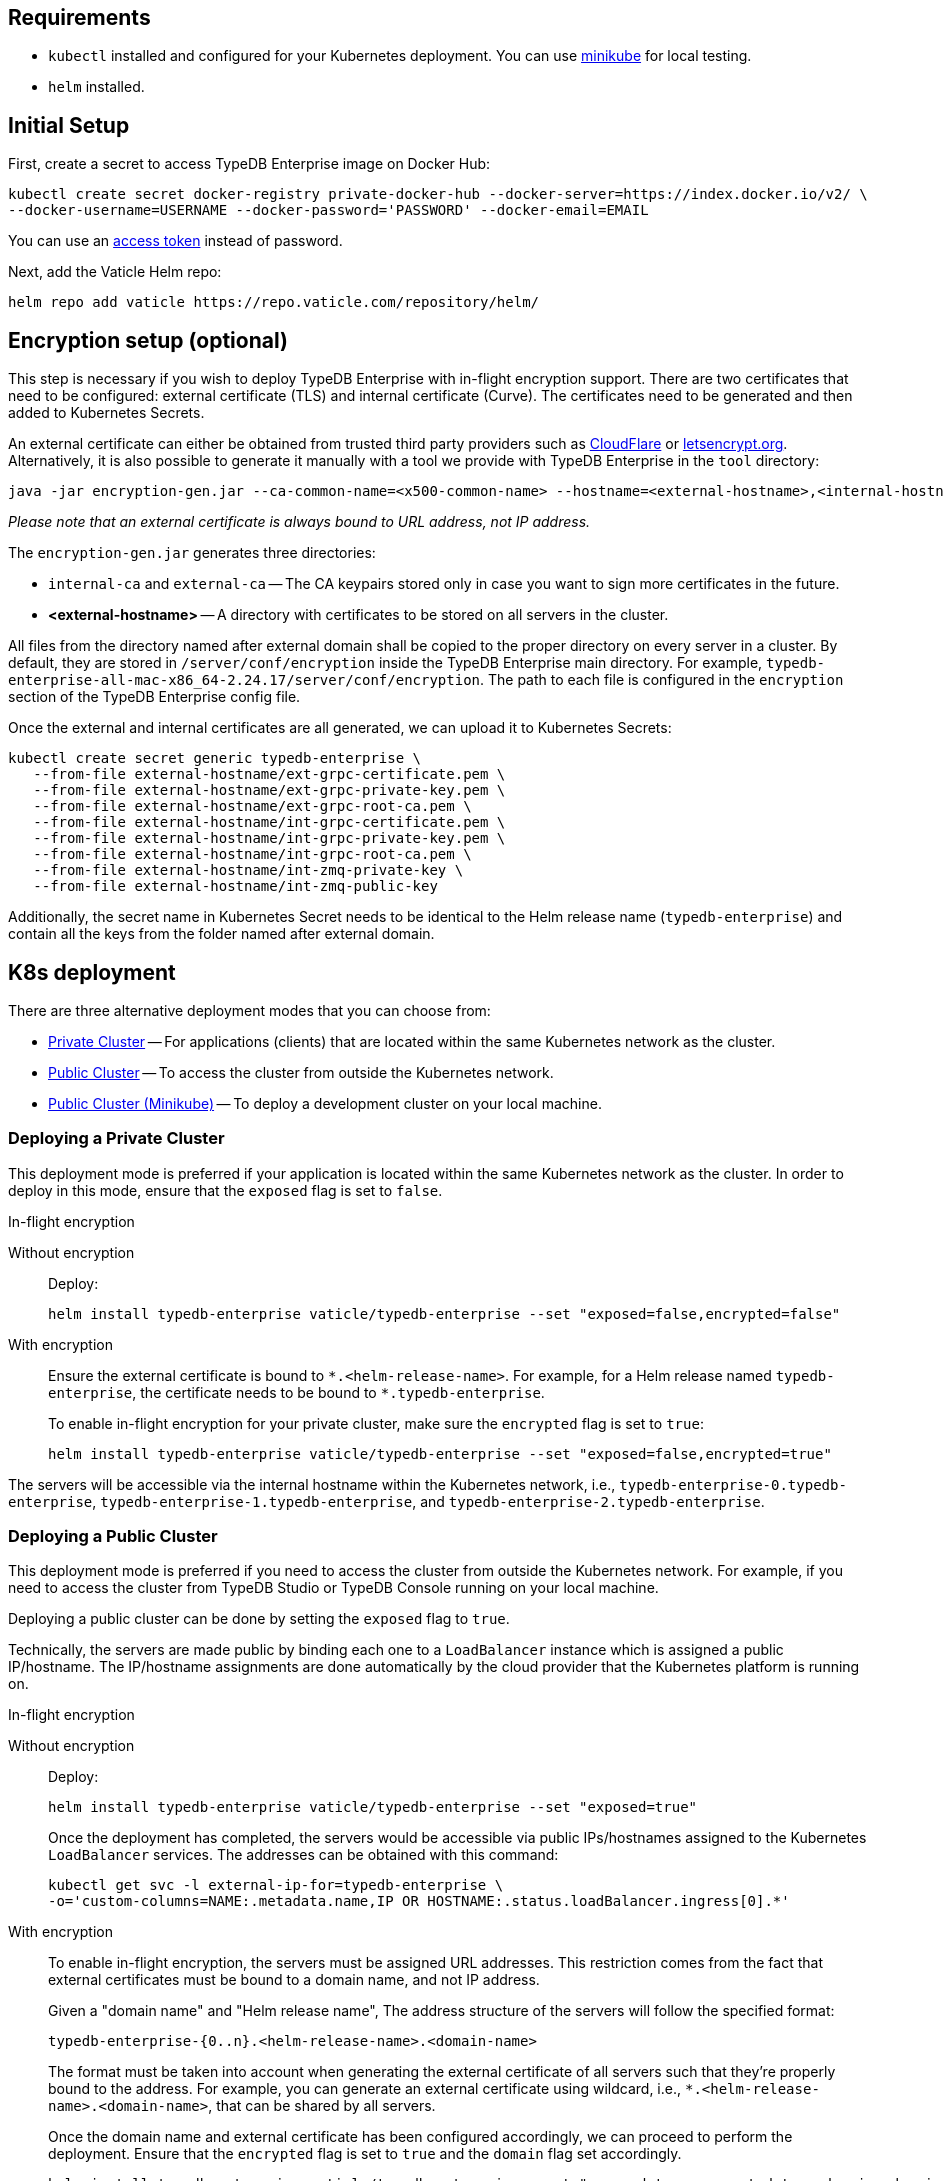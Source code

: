 == Requirements
:!example-caption:
:tabs-sync-option:

* `kubectl` installed and configured for your Kubernetes deployment.
  You can use https://minikube.sigs.k8s.io/docs/start/[minikube] for local testing.
* `helm` installed.

[#_initial_setup]
== Initial Setup

First, create a secret to access TypeDB Enterprise image on Docker Hub:

[,bash]
----
kubectl create secret docker-registry private-docker-hub --docker-server=https://index.docker.io/v2/ \
--docker-username=USERNAME --docker-password='PASSWORD' --docker-email=EMAIL
----

You can use an
https://hub.docker.com/settings/security?generateToken=true[access token,window=_blank] instead of password.

Next, add the Vaticle Helm repo:

[,bash]
----
helm repo add vaticle https://repo.vaticle.com/repository/helm/
----

== Encryption setup (optional)
//*Create in-flight encryption certificates (optional)*

This step is necessary if you wish to deploy TypeDB Enterprise with in-flight encryption support.
There are two certificates that need to be configured: external certificate (TLS) and internal certificate (Curve).
The certificates need to be generated and then added to Kubernetes Secrets.

An external certificate can either be obtained from trusted third party providers such as
https://www.cloudflare.com/[CloudFlare] or https://letsencrypt.org/[letsencrypt.org].
Alternatively, it is also possible to generate it manually with a tool we provide with TypeDB Enterprise
in the `tool` directory:

[,bash]
----
java -jar encryption-gen.jar --ca-common-name=<x500-common-name> --hostname=<external-hostname>,<internal-hostname>
----

_Please note that an external certificate is always bound to URL address, not IP address._

The `encryption-gen.jar` generates three directories:

* `internal-ca` and `external-ca` -- The CA keypairs stored only in case you want to sign more certificates in the future.
* *<external-hostname>* -- A directory with certificates to be stored on all servers in the cluster.

All files from the directory
named after external domain shall be copied to the proper directory on every server in a cluster.
By default, they are stored in `/server/conf/encryption` inside the TypeDB Enterprise main directory.
For example, `typedb-enterprise-all-mac-x86_64-2.24.17/server/conf/encryption`.
The path to each file is configured in the `encryption` section of the TypeDB Enterprise config file.

Once the external and internal certificates are all generated, we can upload it to Kubernetes Secrets:

[,bash]
----
kubectl create secret generic typedb-enterprise \
   --from-file external-hostname/ext-grpc-certificate.pem \
   --from-file external-hostname/ext-grpc-private-key.pem \
   --from-file external-hostname/ext-grpc-root-ca.pem \
   --from-file external-hostname/int-grpc-certificate.pem \
   --from-file external-hostname/int-grpc-private-key.pem \
   --from-file external-hostname/int-grpc-root-ca.pem \
   --from-file external-hostname/int-zmq-private-key \
   --from-file external-hostname/int-zmq-public-key
----

Additionally, the secret name in Kubernetes Secret needs to be identical to the Helm release name (`typedb-enterprise`)
and contain all the keys from the folder named after external domain.

== K8s deployment

There are three alternative deployment modes that you can choose from:

* <<_deploying_a_private_cluster,Private Cluster>> -- For applications (clients) that are located within the same Kubernetes network as the cluster.
* <<_deploying_a_public_cluster,Public Cluster>> -- To access the cluster from outside the Kubernetes network.
* <<_deploying_a_public_cluster_minikube,Public Cluster (Minikube)>> -- To deploy a development cluster on your local machine.

[#_deploying_a_private_cluster]
=== Deploying a Private Cluster

This deployment mode is preferred if your application is located within the same Kubernetes network as the cluster.
In order to deploy in this mode, ensure that the `exposed` flag is set to `false`.

.In-flight encryption
[tabs]
====
Without encryption::
+
--
Deploy:

[,bash]
----
helm install typedb-enterprise vaticle/typedb-enterprise --set "exposed=false,encrypted=false"
----
--

With encryption::
+
--
Ensure the external certificate is bound to `\*.<helm-release-name>`.
For example, for a Helm release named `typedb-enterprise`, the certificate needs to be bound to `*.typedb-enterprise`.

To enable in-flight encryption for your private cluster, make sure the `encrypted` flag is set to `true`:

[,bash]
----
helm install typedb-enterprise vaticle/typedb-enterprise --set "exposed=false,encrypted=true"
----
--
====

The servers will be accessible via the internal hostname within the Kubernetes network,
i.e.,
`typedb-enterprise-0.typedb-enterprise`,
`typedb-enterprise-1.typedb-enterprise`, and
`typedb-enterprise-2.typedb-enterprise`.

[#_deploying_a_public_cluster]
=== Deploying a Public Cluster

This deployment mode is preferred if you need to access the cluster from outside the Kubernetes network.
For example,
if you need to access the cluster from TypeDB Studio or TypeDB Console running on your local machine.

Deploying a public cluster can be done by setting the `exposed` flag to `true`.

Technically, the servers are made public by binding each one to a `LoadBalancer` instance which is assigned a public
IP/hostname. The IP/hostname assignments are done automatically by the cloud provider that the Kubernetes platform is
running on.

.In-flight encryption
[tabs]
====
Without encryption::
+
--
Deploy:

[,bash]
----
helm install typedb-enterprise vaticle/typedb-enterprise --set "exposed=true"
----

Once the deployment has completed, the servers would be accessible via public IPs/hostnames assigned to the Kubernetes
`LoadBalancer` services.
The addresses can be obtained with this command:

[,bash]
----
kubectl get svc -l external-ip-for=typedb-enterprise \
-o='custom-columns=NAME:.metadata.name,IP OR HOSTNAME:.status.loadBalancer.ingress[0].*'
----
--

With encryption::
+
--
To enable in-flight encryption, the servers must be assigned URL addresses.
This restriction comes from the fact that external certificates must be bound to a domain name, and not IP address.

Given a "domain name" and "Helm release name", The address structure of the servers will follow the specified format:

[,bash]
----
typedb-enterprise-{0..n}.<helm-release-name>.<domain-name>
----

The format must be taken into account when generating the external certificate of all servers such that they're properly
bound to the address.
For example, you can generate an external certificate using wildcard, i.e.,
`*.<helm-release-name>.<domain-name>`, that can be shared by all servers.

Once the domain name and external certificate has been configured accordingly, we can proceed to perform the deployment.
Ensure that the `encrypted` flag is set to `true` and the `domain` flag set accordingly.

[,bash]
----
helm install typedb-enterprise vaticle/typedb-enterprise --set "exposed=true,encrypted=true,domain=<domain-name>"
----

After the deployment has been completed, we need to configure these URL addresses to correctly point to the servers.
This can be done by configuring the `A record` (for IPs) or `CNAME record` (for hostnames) of all the servers in your
trusted DNS provider:

[,bash]
----
typedb-enterprise-0.typedb-enterprise.example.com => <public IP/hostname of typedb-enterprise-0 service>
typedb-enterprise-1.typedb-enterprise.example.com => <public IP/hostname of typedb-enterprise-1 service>
typedb-enterprise-2.typedb-enterprise.example.com => <public IP/hostname of typedb-enterprise-2 service>
----
--
====

[#_deploying_a_public_cluster_minikube]
=== Deploying a Public Cluster with Minikube

This deployment mode is primarily intended for development purposes as it runs a K8s cluster locally.
Please note that in-flight encryption _cannot_ be enabled in this configuration.

////
Certain adjustments will be made compared to other deployment modes:

* Minikube only has a single K8s node, so `singlePodPerNode` needs to be set to `false`
* Minikube's K8s node only has as much CPUs as the local machine:
`kubectl get node/minikube -o=jsonpath='{.status.allocatable.cpu}'`.
Therefore, for deploying a cluster with three servers of TypeDB Enterprise to a node with 8 vCPUs,
the `cpu` can be set to `2` at maximum.
* Storage size probably needs to be tweaked from default value of `100Gi` (or fully disabled persistent)
  as total storage required is `storage.size` multiplied by `replicas`.
  In our example, the total storage requirement is 30Gi.
////

Ensure to have https://minikube.sigs.k8s.io/[Minikube] installed and running.

Deploy, adjusting the parameters for CPU and storage to run on a local machine:

[,bash]
----
helm install typedb-enterprise vaticle/typedb-enterprise --set image.pullPolicy=Always,servers=3,singlePodPerNode=false,cpu=1,storage.persistent=false,storage.size=1Gi,exposed=true,javaopts=-Xmx4G --set encryption.enable=false
----

////
[,bash]
----
helm install vaticle/typedb-enterprise --generate-name \
--set "cpu=2,replicas=3,singlePodPerNode=false,storage.persistent=true,storage.size=10Gi,exposed=true"
----
////

Once the deployment has completed, enable tunneling from another terminal:

[,bash]
----
minikube tunnel
----

== K8s cluster status check

To check the status of a cluster:

[,bash]
----
kubectl describe sts typedb-enterprise
----

It should show `Pods Status` field as `Running` for all the nodes after a few minutes
after deploying a TypeDB Enterprise cluster.

You can connect to a pod:

[,bash]
----
kubectl exec --stdin --tty typedb-enterprise-0 -- /bin/bash
----

== K8s cluster removal

To stop and remove K8s cluster from Kubernetes, run:

[,bash]
----
helm uninstall typedb-enterprise
----

== Helm configuration reference

Configurable settings for Helm package include:

[cols="^,^,"]
|===
| Key | Default value ^| Description

| `name`
| `null`
| Used for naming deployed objects. When not provided, the Helm release name will be used instead

| `replicas`
| `3`
| Number of TypeDB Enterprise servers to run

| `cpu`
| `7`
| How many CPUs should be allocated for each TypeDB Enterprise server

| `storage.size`
| `100Gi`
| How much disk space should be allocated for each TypeDB Enterprise server

| `storage.persistent`
| `true`
| Whether TypeDB Enterprise should use a persistent volume to store data

| `singlePodPerNode`
| `true`
| Whether TypeDB Enterprise pods should be scheduled to different Kubernetes nodes

| `exposed`
| `false`
| Whether TypeDB Enterprise supports connections via public IP/hostname (outside of Kubernetes network)

| `javaopts`
| `null`
| JVM options that controls various runtime aspects of TypeDB Enterprise (e.g., `-Xmx`, `-Xms`)

| `logstash.enabled`
| `false`
| Whether TypeDB Enterprise pushes logs into Logstash

| `logstash.uri`
| `localhost:5044`
| Hostname and port of a Logstash daemon accepting log records
|===

== K8s troubleshooting

To see pod details for the `typedb-enterprise-0` pod:

[,bash]
----
kubectl describe pod typedb-enterprise-0
----

The following are the common error scenarios and how to troubleshoot them.

=== All pods are stuck in `ErrImagePull` or `ImagePullBackOff` state

This means the secret to pull the image from Docker Hub has not been created.
Make sure you've followed <<_initial_setup,Initial Setup>> instructions and verify that the pull secret is present by
executing `kubectl get secret/private-docker-hub`. Correct state looks like this:

[,bash]
----
 $ kubectl get secret/private-docker-hub
 NAME                 TYPE                             DATA   AGE
 private-docker-hub   kubernetes.io/dockerconfigjson   1      11d
----

=== One or more pods of TypeDB Enterprise are stuck in `Pending` state

This might mean pods requested more resources than available.
To check if that's the case, run
`kubectl describe pod/typedb-enterprise-0` on a stuck pod (e.g. `typedb-enterprise-0`).
Error message similar to
`0/1 nodes are available: 1 Insufficient cpu.` or
`0/1 nodes are available: 1 pod has unbound immediate PersistentVolumeClaims.`
indicates that `cpu` or `storage.size` values need to be decreased.

=== One or more pods of TypeDB Enterprise are stuck in `CrashLoopBackOff` state

This might indicate any misconfiguration of TypeDB Enterprise.
Please obtain the logs by executing
`kubectl logs pod/typedb-enterprise-0` and share them with TypeDB Enterprise developers.

= Current Limitations

TypeDB Enterprise doesn't support dynamic reconfiguration of server count without restarting all the servers.
